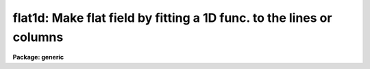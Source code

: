 .. _flat1d:

flat1d: Make flat field by fitting a 1D func. to the lines or columns
=====================================================================

**Package: generic**

.. raw:: html

  </tr></table><p>
  <h3>Name</h3>
  <!-- BeginSection: 'NAME' -->
  <p>
  flat1d -- Make flat fields by fitting a 1D function to the image
  </p>
  <!-- EndSection:   'NAME' -->
  <h3>Usage	</h3>
  <!-- BeginSection: 'USAGE	' -->
  <p>
  flat1d input output
  </p>
  <!-- EndSection:   'USAGE	' -->
  <h3>Parameters</h3>
  <!-- BeginSection: 'PARAMETERS' -->
  <dl>
  <dt><b>input</b></dt>
  <!-- Sec='PARAMETERS' Level=0 Label='input' Line='input' -->
  <dd>Calibration images to be used to make the flat fields.  The images may
  contain image sections.  Only the region covered by the section will be
  modified in the output image.
  </dd>
  </dl>
  <dl>
  <dt><b>output</b></dt>
  <!-- Sec='PARAMETERS' Level=0 Label='output' Line='output' -->
  <dd>Flat field images to be created or modified.  The number of output images
  must match the number of input images.  If an output image does not exist
  it is first created and initialized to unit response.
  </dd>
  </dl>
  <dl>
  <dt><b>axis = 1</b></dt>
  <!-- Sec='PARAMETERS' Level=0 Label='axis' Line='axis = 1' -->
  <dd>Axis along which the one dimensional fitting is done.  Axis 1 corresponds
  to fitting the image lines and axis 2 corresponds to fitting the columns.
  </dd>
  </dl>
  <dl>
  <dt><b>interactive = yes</b></dt>
  <!-- Sec='PARAMETERS' Level=0 Label='interactive' Line='interactive = yes' -->
  <dd>Set the fitting parameters interactively?
  </dd>
  </dl>
  <dl>
  <dt><b>sample = <tt>"*"</tt></b></dt>
  <!-- Sec='PARAMETERS' Level=0 Label='sample' Line='sample = "*"' -->
  <dd>Lines or columns to be used in the fits.
  </dd>
  </dl>
  <dl>
  <dt><b>naverage = 1</b></dt>
  <!-- Sec='PARAMETERS' Level=0 Label='naverage' Line='naverage = 1' -->
  <dd>Number of sample points to combined to create a fitting point.
  A positive value specifies an average and a negative value specifies
  a median.
  </dd>
  </dl>
  <dl>
  <dt><b>function = spline3</b></dt>
  <!-- Sec='PARAMETERS' Level=0 Label='function' Line='function = spline3' -->
  <dd>Function to be fit to the image lines or columns.  The functions are
  <tt>"legendre"</tt> (legendre polynomial), <tt>"chebyshev"</tt> (chebyshev polynomial),
  <tt>"spline1"</tt> (linear spline), and <tt>"spline3"</tt> (cubic spline).  The functions
  may be abbreviated.
  </dd>
  </dl>
  <dl>
  <dt><b>order = 1</b></dt>
  <!-- Sec='PARAMETERS' Level=0 Label='order' Line='order = 1' -->
  <dd>The order of the polynomials or the number of spline pieces.
  </dd>
  </dl>
  <dl>
  <dt><b>low_reject = 2.5, high_reject = 2.5</b></dt>
  <!-- Sec='PARAMETERS' Level=0 Label='low_reject' Line='low_reject = 2.5, high_reject = 2.5' -->
  <dd>Low and high rejection limits in units of the residual sigma.
  </dd>
  </dl>
  <dl>
  <dt><b>niterate = 1</b></dt>
  <!-- Sec='PARAMETERS' Level=0 Label='niterate' Line='niterate = 1' -->
  <dd>Number of rejection iterations.
  </dd>
  </dl>
  <dl>
  <dt><b>grow = 1.</b></dt>
  <!-- Sec='PARAMETERS' Level=0 Label='grow' Line='grow = 1.' -->
  <dd>When a pixel is rejected, pixels within this distance of the rejected pixel
  are also rejected.
  </dd>
  </dl>
  <dl>
  <dt><b>minflat = 0.</b></dt>
  <!-- Sec='PARAMETERS' Level=0 Label='minflat' Line='minflat = 0.' -->
  <dd>When the fitted value is less than the value of this parameter the flat
  field value is set to unity.
  </dd>
  </dl>
  <dl>
  <dt><b>graphics = <tt>"stdgraph"</tt></b></dt>
  <!-- Sec='PARAMETERS' Level=0 Label='graphics' Line='graphics = "stdgraph"' -->
  <dd>Graphics device for interactive graphics output.
  </dd>
  </dl>
  <dl>
  <dt><b>cursor = <tt>""</tt></b></dt>
  <!-- Sec='PARAMETERS' Level=0 Label='cursor' Line='cursor = ""' -->
  <dd>Graphics cursor input
  </dd>
  </dl>
  <!-- EndSection:   'PARAMETERS' -->
  <h3>Description</h3>
  <!-- BeginSection: 'DESCRIPTION' -->
  <p>
  Flat fields are created containing only the small scale variations in the
  calibration images.  The large scale variations in the images are modeled
  by fitting a function to each image line or column with deviant pixel rejection.
  The flat field values are obtained by taking the ratio of the image values
  to the function fit.  However, if the fitted value is less than the
  parameter <i>minflat</i> the flat field value is set to unity.
  </p>
  <p>
  The function fitting parameters may be set interactively when the interactive
  flag is set using the interactive curve fitting package <b>icfit</b>.
  The cursor mode commands for this package are described in a separate
  help entry under <tt>"icfit"</tt>.  For two dimensional images the user is
  prompted for the sample line or column or a blank-separated range to be
  averaged and graphed.
  Note that the lines or columns are relative the input image section; for
  example line 1 is the first line of the image section and not the first
  line of the image.  Any number of lines or columns may be examined.
  When satisfied with the fit parameters the user
  responds with a carriage return to the line or column prompt.
  The function is then fit to all the lines or columns and the flat field
  ratios are determined.
  </p>
  <p>
  If the output image does not exist initially it is created with the same
  size as the input image <i>without</i> an image section and initialized
  to unit response.  Subsequently the flat field data modifies the pixel
  values in the output image.  Input image sections may be used to restrict
  the region in which the flat field response is determined leaving the
  rest of the output image unmodified.  This ability is particularly useful
  when dealing with multi-aperture data.
  </p>
  <p>
  This task is very similar to <b>fit1d</b> with the addition of the
  parameter <i>minflat</i> and the deletion of the parameter <i>type</i>
  which is always <tt>"ratio"</tt>.
  </p>
  <!-- EndSection:   'DESCRIPTION' -->
  <h3>Examples</h3>
  <!-- BeginSection: 'EXAMPLES' -->
  <p>
  1.  Create a flat field from the calibration image <tt>"quartz"</tt> with the
  spectrum running along the lines.  Exclude the first and last columns,
  use a spline fit of 25 pieces (a width of 32 pixels over 800 columns),
  and set grow to 4 pixels.
  </p>
  <pre>
  	cl&gt; flat1d quartz flat order=25 sample="2:799" grow=4 \<br>
  	&gt;&gt;&gt; interactive=no
  
  			or
  
  	cl&gt; flat1d quartz[2:799,*] flat order=25 grow=4 inter-
  </pre>
  <p>
  The fitting parameters may be set interactively in which case the fitting
  parameters need not be specified.  The command would be
  </p>
  <pre>
  	cl&gt; flat1d quartz flat
  	quartz: Fit column = 1 10
  	quartz: Fit column =
  </pre>
  <p>
  The user selects sample columns to be fit interactively with the interactive
  curve fitting package.  When satisfied with the fit parameters
  respond with a carriage return to the prompt.  The function is then fit to
  all the columns and the flat field ratios are determined.
  </p>
  <p>
  2.  As an example for multi-slit spectra the locations of the slits are
  determined and a file containing the image sections is created.
  Since there must be the same number of output images another file
  containing the output images is also created.  For
  example the files might contain
  </p>
  <pre>
  	  File quartzs			File flats
  	_______________			__________
  	quartz[23:40,*]			   flat
  	quartz[55:61,*]			   flat
  	quartz[73:84,*]			   flat
  </pre>
  <p>
  A flat field for the slits is then obtained with the command
  </p>
  <p>
  	cl&gt; flat1d @quartzs flats axis=2
  </p>
  <!-- EndSection:   'EXAMPLES' -->
  <h3>Revisions</h3>
  <!-- BeginSection: 'REVISIONS' -->
  <dl>
  <dt><b>FLAT1D V2.10.3</b></dt>
  <!-- Sec='REVISIONS' Level=0 Label='FLAT1D' Line='FLAT1D V2.10.3' -->
  <dd>The image header keyword <tt>"CCDMEAN = 1."</tt> is now added or updated.
  </dd>
  </dl>
  <!-- EndSection:   'REVISIONS' -->
  <h3>Bugs</h3>
  <!-- BeginSection: 'BUGS' -->
  <p>
  The creation of multi-slit files and the need for an equal number of
  repeated output files is annoying.  It will be worked on in the future.
  </p>
  <!-- EndSection:   'BUGS' -->
  <h3>See also</h3>
  <!-- BeginSection: 'SEE ALSO' -->
  <p>
  fit1d, icfit
  </p>
  
  <!-- EndSection:    'SEE ALSO' -->
  
  <!-- Contents: 'NAME' 'USAGE	' 'PARAMETERS' 'DESCRIPTION' 'EXAMPLES' 'REVISIONS' 'BUGS' 'SEE ALSO'  -->
  
